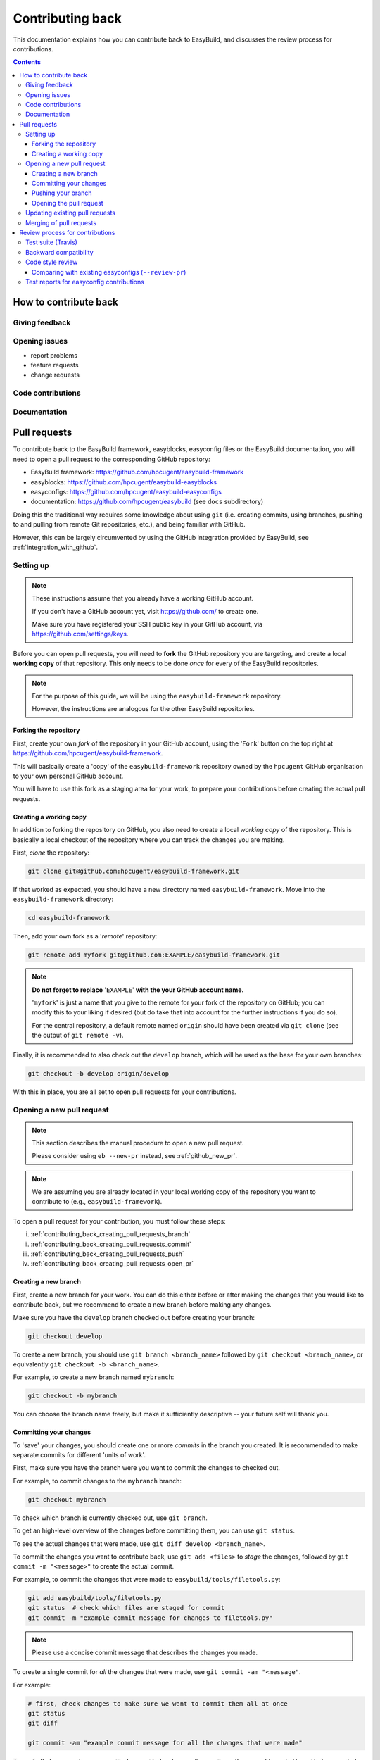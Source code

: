 .. _contributing_back:

Contributing back
=================

This documentation explains how you can contribute back to EasyBuild,
and discusses the review process for contributions.

.. contents::
    :depth: 3
    :backlinks: none

.. _contributing_back_how:

How to contribute back
----------------------

.. _contributing_back_feedback:

Giving feedback
~~~~~~~~~~~~~~~

.. _contributing_back_issues:

Opening issues
~~~~~~~~~~~~~~

* report problems
* feature requests
* change requests

.. _contributing_back_code:

Code contributions
~~~~~~~~~~~~~~~~~~


.. _contributing_back_docs:

Documentation
~~~~~~~~~~~~~


.. _contributing_back_pull_requests:

Pull requests
-------------

To contribute back to the EasyBuild framework, easyblocks, easyconfig files
or the EasyBuild documentation, you will need to open a pull request to the
corresponding GitHub repository:

* EasyBuild framework: https://github.com/hpcugent/easybuild-framework
* easyblocks: https://github.com/hpcugent/easybuild-easyblocks
* easyconfigs: https://github.com/hpcugent/easybuild-easyconfigs
* documentation: https://github.com/hpcugent/easybuild (see ``docs`` subdirectory)

Doing this the traditional way requires some knowledge about using ``git``
(i.e. creating commits, using branches, pushing to and pulling from remote
Git repositories, etc.), and being familiar with GitHub.

However, this can be largely circumvented by using the GitHub integration
provided by EasyBuild, see :ref:`integration_with_github`.


.. _contributing_back_pull_request_setup:

Setting up
~~~~~~~~~~

.. note:: These instructions assume that you already have a working GitHub account.

          If you don't have a GitHub account yet, visit https://github.com/ to create one.

          Make sure you have registered your SSH public key in your GitHub account,
          via https://github.com/settings/keys.

Before you can open pull requests, you will need to **fork** the GitHub repository
you are targeting, and create a local **working copy** of that repository. This only
needs to be done *once* for every of the EasyBuild repositories.

.. note:: For the purpose of this guide, we will be using the ``easybuild-framework`` repository.

          However, the instructions are analogous for the other EasyBuild repositories.

.. _contributing_back_pull_request_setup_fork_repo:

Forking the repository
++++++++++++++++++++++

First, create your own *fork* of the repository in your GitHub account, using the
'``Fork``' button on the top right at https://github.com/hpcugent/easybuild-framework.

This will basically create a 'copy' of the ``easybuild-framework`` repository
owned by the ``hpcugent`` GitHub organisation to your own personal GitHub account.

You will have to use this fork as a staging area for your work,
to prepare your contributions before creating the actual pull requests.

.. _contributing_back_pull_request_setup_working_copy:

Creating a working copy
+++++++++++++++++++++++

In addition to forking the repository on GitHub, you also need to create
a local *working copy* of the repository. This is basically a local checkout
of the repository where you can track the changes you are making.

First, *clone* the repository:

.. code:: shell

  git clone git@github.com:hpcugent/easybuild-framework.git

If that worked as expected, you should have a new directory named ``easybuild-framework``.
Move into the ``easybuild-framework`` directory:

.. code:: shell

  cd easybuild-framework

Then, add your own fork as a '*remote*' repository:

.. code:: shell

  git remote add myfork git@github.com:EXAMPLE/easybuild-framework.git

.. note:: **Do not forget to replace** '``EXAMPLE``' **with the your GitHub account name.**

          '``myfork``' is just a name that you give to the remote for your
          fork of the repository on GitHub; you can modify this to your liking
          if desired (but do take that into account for the further instructions if you do so).

          For the central repository, a default remote named ``origin`` should
          have been created via ``git clone`` (see the output of ``git remote -v``).

Finally, it is recommended to also check out the ``develop`` branch,
which will be used as the base for your own branches:

.. code:: shell

  git checkout -b develop origin/develop

With this in place, you are all set to open pull requests for your contributions.

.. _contributing_back_creating_pull_requests:

Opening a new pull request
~~~~~~~~~~~~~~~~~~~~~~~~~~

.. note:: This section describes the manual procedure to open a new pull request.

          Please consider using ``eb --new-pr`` instead, see :ref:`github_new_pr`.

.. note:: We are assuming you are already located in your local working copy of
          the repository you want to contribute to (e.g., ``easybuild-framework``).

To open a pull request for your contribution, you must follow these steps:

i. :ref:`contributing_back_creating_pull_requests_branch`
ii. :ref:`contributing_back_creating_pull_requests_commit`
iii. :ref:`contributing_back_creating_pull_requests_push`
iv. :ref:`contributing_back_creating_pull_requests_open_pr`


.. _contributing_back_creating_pull_requests_branch:

Creating a new branch
+++++++++++++++++++++

First, create a new branch for your work. You can do this either before
or after making the changes that you would like to contribute back, but we
recommend to create a new branch before making any changes.

Make sure you have the ``develop`` branch checked out before creating your branch:

.. code:: shell

  git checkout develop

To create a new branch, you should use ``git branch <branch_name>`` followed by
``git checkout <branch_name>``, or equivalently ``git checkout -b <branch_name>``.

For example, to create a new branch named ``mybranch``:

.. code:: shell

  git checkout -b mybranch

You can choose the branch name freely, but make it sufficiently descriptive --
your future self will thank you.


.. _contributing_back_creating_pull_requests_commit:

Committing your changes
+++++++++++++++++++++++

To 'save' your changes, you should create one or more *commits* in the branch
you created. It is recommended to make separate commits for different 'units of work'.

First, make sure you have the branch were you want to commit the changes to checked out.

For example, to commit changes to the ``mybranch`` branch:

.. code:: shell

  git checkout mybranch

To check which branch is currently checked out, use ``git branch``.

To get an high-level overview of the changes before committing them, you can use ``git status``.

To see the actual changes that were made, use ``git diff develop <branch_name>``.

To commit the changes you want to contribute back, use ``git add <files>``
to *stage* the changes, followed by ``git commit -m "<message>"`` to create
the actual commit.

For example, to commit the changes that were made to ``easybuild/tools/filetools.py``:

.. code:: shell

  git add easybuild/tools/filetools.py
  git status  # check which files are staged for commit
  git commit -m "example commit message for changes to filetools.py"

.. note:: Please use a concise commit message that describes the changes you made.

To create a single commit for *all* the changes that were made, use ``git commit -am "<message"``.

For example:

.. code:: shell

  # first, check changes to make sure we want to commit them all at once
  git status
  git diff

  git commit -am "example commit message for all the changes that were made"

To verify that your work was committed, use ``git log`` to see all commits
on the current branch. Use ``git log --stat`` or ``git log --diff`` to see
more details about which changes are included in each of the commits.


.. _contributing_back_creating_pull_requests_push:

Pushing your branch
+++++++++++++++++++

Once you have committed your changes to a branch, you should *push* your
branch to your fork of the GitHub repository you want to contribute to,
using ``git push``.

For example, to push the ``mybranch`` branch to the ``myfork`` remote GitHub repository:

.. code:: shell

  git push myfork mybranch

Note that this is equivalent to making your work public.


.. _contributing_back_creating_pull_requests_open_pr:

Opening the pull request
++++++++++++++++++++++++

To open a pull request, you should use the GitHub interface, following
the steps below.

.. note:: Replace ``EXAMPLE`` with your GitHub account name,
          and ``easybuild-framework`` with the name of target EasyBuild repository.

i. visit https://github.com/EXAMPLE/easybuild-framework;
ii. switch to the branch that includes the changes you want to contribute back
    using the '``Branch: master``' button on the left;
iii. click the '``New pull request``' button;
iv. change the target branch to ``develop`` using the '``base: master``' button
v. provide an appropriate title and description
vi. open the pull request by clicking the green '``Create pull request``' button

Next, your pull request will be reviewed & tested, see :ref:`contributing_back_review_process`.

.. _contributing_back_updating_pull_requests:

Updating existing pull requests
~~~~~~~~~~~~~~~~~~~~~~~~~~~~~~~

.. note:: This section describes the manual procedure to create a new pull
          request; please consider using ``eb --update-pr`` instead, see
          :ref:`github_update_pr`.

It is quite common to update a pull request after creating it, for example
because Travis reports problems with the changed being made, or as a response
to someone reviewing your contribution.

To update an existing pull request, it suffices to add commits to the branch
that was used for opening the pull request, and pushing the updated branch to GitHub.

For example, to update the pull request that was created using the ``mybranch`` branch:

.. code:: shell

  git checkout mybranch
  # make changes...
  git commit -am "example commit message for additional changes"
  git push myfork mybranch

Updating a pull request will trigger Travis to re-test your contribution,
and a notification will be sent out to whoever is 'watching' your pull request.


.. _contributing_back_merging_pull_requests:

Merging of pull requests
~~~~~~~~~~~~~~~~~~~~~~~~

Once your pull request have been given the green light by Travis,
and one or more people reviewing have approved the changes, it can be merged into
the ``develop`` branch. This can only be done by someone in the EasyBuild
'*admin*' team.

Usually, merging a pull request implies that the changes will be part of the next EasyBuild release.


.. _contributing_back_review_process:

Review process for contributions
--------------------------------

Each contribution is thoroughly reviewed and tested before it gets merged in.
Some aspects of this are fully automated, others require human intervention.

It is important to be aware of all of the aspects of the review process,
since only contributions that fulfill all of the requirements discussed below
are eligible for being merged in.


.. _contributing_back_review_process_travis:

Test suite (Travis)
~~~~~~~~~~~~~~~~~~~

Each pull request is tested automatically by Travis, and the test result
is reported in the pull request.

**Only pull requests that have been tested and approved by Travis are
eligible for being merged!**

Note that Travis will *only run the unit test suite* for that particular repository.
That is, for easyconfig contributions it does *not* include
actually building and installing software.


.. _contributing_back_review_process_backward_compatibility:

Backward compatibility
~~~~~~~~~~~~~~~~~~~~~~

Contributions should retain *backward compatibility*, i.e. they should not make
any changes that alter the (default) semantics of the existing code base.
Of course, enhancements to existing code that retain backward compatibility,
can be made.

One exception to this rule is *bug fixes*, where the whole point is usually
to fix functionality that was implemented incorrectly.

This also applies to existing easyconfig files; for example, the versions
of dependencies should *not* be altered. Adding dependencies that where missing
or otherwise enhancing existing easyconfigs (e.g., adding extra extensions,
enabling additional features, etc.) are usually considered acceptable.

In any case, changes that break backward compatibility have to be motivated
well with technical arguments, and must be approved by the maintainers of EasyBuild.


.. _contributing_back_review_process_code_style:

Code style review
~~~~~~~~~~~~~~~~~

Next to functional evaluation of contributions, care is also taken to
maintain a consistent code style across the EasyBuild code base; see also
:ref:`code_style`.

This aspect is sometimes considered to be needless overhead, yet it is an
important aspect of the review process. A consistent code style is invaluable
is a large code base that is constantly being updated by a worldwide community.

This also applies to easyconfig files, where we try to maintain a strict style
which mostly matches the established PEP8 coding style for Python (since
easyconfigs are written in Python syntax). However, also the grouping and
ordering of easyconfig parameters is a part of the 'code' style we maintain.


.. _contributing_back_review_process_review_pr:

Comparing with existing easyconfigs (``--review-pr``)
+++++++++++++++++++++++++++++++++++++++++++++++++++++

.. _contributing_back_review_process_test_reports:

Test reports for easyconfig contributions
~~~~~~~~~~~~~~~~~~~~~~~~~~~~~~~~~~~~~~~~~
